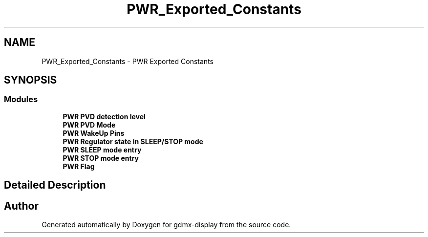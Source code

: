 .TH "PWR_Exported_Constants" 3 "Mon May 24 2021" "gdmx-display" \" -*- nroff -*-
.ad l
.nh
.SH NAME
PWR_Exported_Constants \- PWR Exported Constants
.SH SYNOPSIS
.br
.PP
.SS "Modules"

.in +1c
.ti -1c
.RI "\fBPWR PVD detection level\fP"
.br
.ti -1c
.RI "\fBPWR PVD Mode\fP"
.br
.ti -1c
.RI "\fBPWR WakeUp Pins\fP"
.br
.ti -1c
.RI "\fBPWR Regulator state in SLEEP/STOP mode\fP"
.br
.ti -1c
.RI "\fBPWR SLEEP mode entry\fP"
.br
.ti -1c
.RI "\fBPWR STOP mode entry\fP"
.br
.ti -1c
.RI "\fBPWR Flag\fP"
.br
.in -1c
.SH "Detailed Description"
.PP 

.SH "Author"
.PP 
Generated automatically by Doxygen for gdmx-display from the source code\&.
